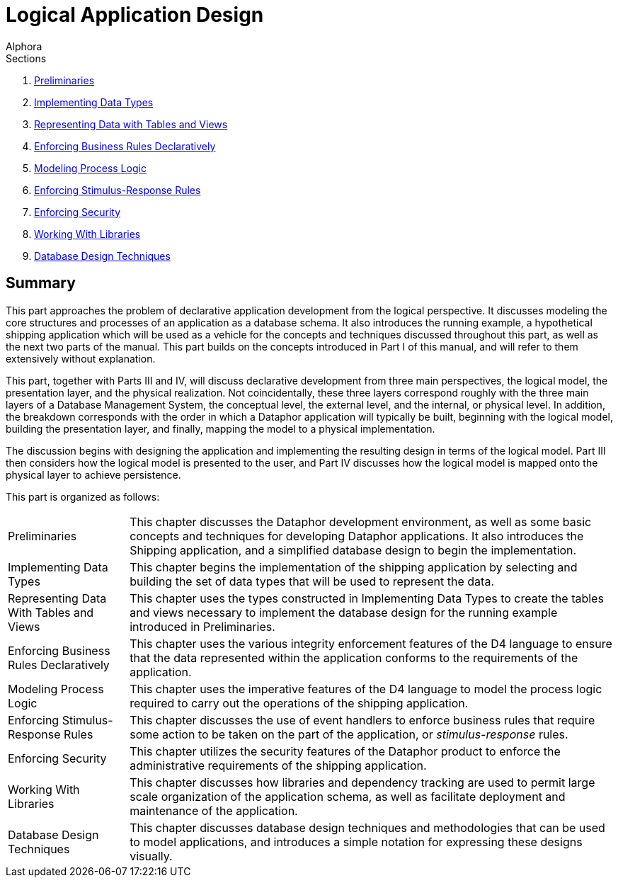= Logical Application Design
:author: Alphora
:doctype: book
:data-uri:
:lang: en
:encoding: iso-8859-1

.Sections
. link:Preliminaries.adoc[Preliminaries]
. link:ImplementingDataTypes.adoc[Implementing Data Types]
. link:RepresentingData.adoc[Representing Data with Tables and Views]
. link:EnforcingBusinessRules.adoc[Enforcing Business Rules Declaratively]
. link:ModelingProcessLogic.adoc[Modeling Process Logic]
. link:EnforcingStimulus-ResponseRules.adoc[Enforcing Stimulus-Response Rules]
. link:EnforcingSecurity.adoc[Enforcing Security]
. link:WorkingWithLibraries.adoc[Working With Libraries]
. link:DatabaseDesignTechniques.adoc[Database Design Techniques]

[[DDGLogicalApplicationDesign]]
== Summary

This part approaches the problem of declarative application development
from the logical perspective. It discusses modeling the core structures
and processes of an application as a database schema. It also introduces
the running example, a hypothetical shipping application which will be
used as a vehicle for the concepts and techniques discussed throughout
this part, as well as the next two parts of the manual. This part builds
on the concepts introduced in Part I of this manual, and will refer to
them extensively without explanation.

This part, together with Parts III and IV, will discuss declarative
development from three main perspectives, the logical model, the
presentation layer, and the physical realization. Not coincidentally,
these three layers correspond roughly with the three main layers of a
Database Management System, the conceptual level, the external level,
and the internal, or physical level. In addition, the breakdown
corresponds with the order in which a Dataphor application will
typically be built, beginning with the logical model, building the
presentation layer, and finally, mapping the model to a physical
implementation.

The discussion begins with designing the application and implementing
the resulting design in terms of the logical model. Part III then
considers how the logical model is presented to the user, and Part IV
discusses how the logical model is mapped onto the physical layer to
achieve persistence.

This part is organized as follows:

[horizontal]
Preliminaries:: This chapter discusses the Dataphor development environment, as well as
some basic concepts and techniques for developing Dataphor applications.
It also introduces the Shipping application, and a simplified database
design to begin the implementation.
Implementing Data Types:: This chapter begins the implementation of the shipping application by
selecting and building the set of data types that will be used to
represent the data.
Representing Data With Tables and Views:: This chapter uses the types constructed in Implementing Data Types to
create the tables and views necessary to implement the database design
for the running example introduced in Preliminaries.
Enforcing Business Rules Declaratively:: This chapter uses the various integrity enforcement features of the D4
language to ensure that the data represented within the application
conforms to the requirements of the application.
Modeling Process Logic:: This chapter uses the imperative features of the D4 language to model
the process logic required to carry out the operations of the shipping
application.
Enforcing Stimulus-Response Rules:: This chapter discusses the use of event handlers to enforce business
rules that require some action to be taken on the part of the
application, or _stimulus-response_ rules.
Enforcing Security:: This chapter utilizes the security features of the Dataphor product to
enforce the administrative requirements of the shipping application.
Working With Libraries:: This chapter discusses how libraries and dependency tracking are used to
permit large scale organization of the application schema, as well as
facilitate deployment and maintenance of the application.
Database Design Techniques:: This chapter discusses database design techniques and methodologies that
can be used to model applications, and introduces a simple notation for
expressing these designs visually.
